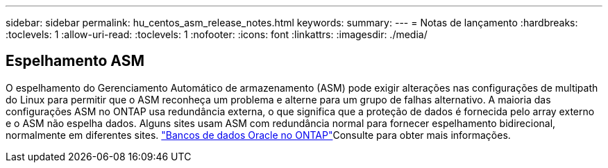 ---
sidebar: sidebar 
permalink: hu_centos_asm_release_notes.html 
keywords:  
summary:  
---
= Notas de lançamento
:hardbreaks:
:toclevels: 1
:allow-uri-read: 
:toclevels: 1
:nofooter: 
:icons: font
:linkattrs: 
:imagesdir: ./media/




== Espelhamento ASM

O espelhamento do Gerenciamento Automático de armazenamento (ASM) pode exigir alterações nas configurações de multipath do Linux para permitir que o ASM reconheça um problema e alterne para um grupo de falhas alternativo. A maioria das configurações ASM no ONTAP usa redundância externa, o que significa que a proteção de dados é fornecida pelo array externo e o ASM não espelha dados. Alguns sites usam ASM com redundância normal para fornecer espelhamento bidirecional, normalmente em diferentes sites. link:https://www.netapp.com/us/media/tr-3633.pdf["Bancos de dados Oracle no ONTAP"^]Consulte para obter mais informações.
